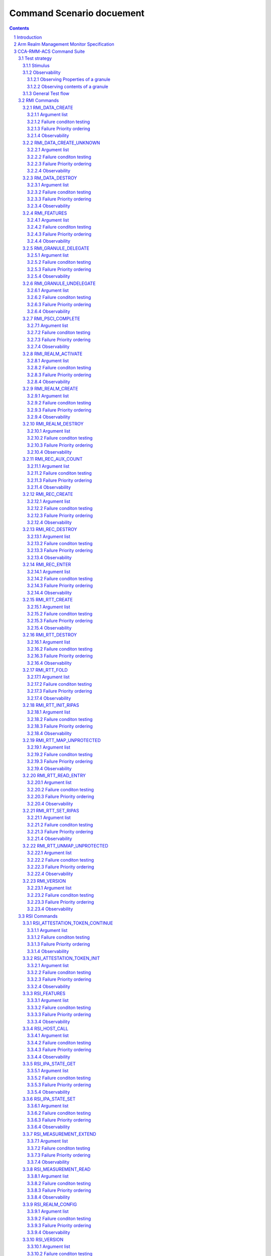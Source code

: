 .. Copyright [C] 2023, Arm Limited or its affiliates. All rights reserved.
      SPDX-License-Identifier: BSD-3-Clause

**************************
Command Scenario docuement
**************************
.. raw:: pdf

   PageBreak

.. section-numbering::

.. contents::
      :depth: 4

Introduction
============

In this document the test scenarios for all RMM ABI commands are detailed.
First, an overview of the general test strategy is provided, which forms the
basis of the overall flow and rationale of the various scenarios. Unless otherwise specified,
this scenario doc is compliant to eac5 of `Realm Management Monitor (RMM) Specification`_ v1.0.

Arm Realm Management Monitor Specification
==========================================
The Realm Management Monitor (RMM) is a software component which forms part of a system which
implements the Arm Confidential Compute Architecture (Arm CCA). `Arm CCA`_ is an architecture which
provides protected execution environments called Realms.

CCA-RMM-ACS Command Suite
=========================

The Command Suite in the CCA-RMM ACS tests the Interface section of
`Realm Management Monitor (RMM) Specification`_. The RMM exposes three interfaces of which one is
facing the Host (RMI), and two are facing the Realm (RSI and PSCI). For each of the commands a set
of input stimuli with which all the failure conditions can be verified, and instructions to observe
the command footprint are provided.
The tests are classified as.

* RMI - Realm Management Interface
* RSI - Realm Services Interface
* PSCI - Power State Coordination Interface

Test strategy
-------------

ABI command testing can be regarded as the 'unit-level like' testing of each ABI command. The goal
here is to verify whether execution of the command produces the expected outcome. For RMM ABI
command testing there are three aspects that require elaboration:

1.      The scope and generation of input stimuli
2.      The observability of the command footprints
3.      The general test flow

Each of the aforementioned aspects will be discussed in a dedicated sections below.

Stimulus
^^^^^^^^

In order to properly exercise the commands, sets of input arguments must be selected such that all
corner cases are covered.
Each command will be tested on failure conditions, failure priority ordering, and finally,
successful execution.

.. list-table::

   * - Failure conditon testing
   * - Typically, each ABI command has a set of failure conditions that can arise from invalid
       input argument values. Such conditions have an associated error code, and the same error
       can often be triggered by multiple values of that input argument. In this part of the test,
       we will explore all the input values with which the failure condition can be triggered. For
       example, we might test whether an address is out of bounds by testing boundary conditions,
       but not all possible regions that would meet the criteria. In each case we then provide a set
       of input arguments that should trigger only a single failure condition at a time:

       Exceptions :

       Although the strategy is to cover all corner cases in failure condition testing, there are
       exceptions:

         * Circular Dependencies: Here we would require ABI commands that are yet to be verified to
           generate the stimulus (note that these are sometimes unavoidable)
         * Multicausal Stimuli: This is unavoidable in certain cases. For example, an out-of-bound
           rd in RMI_DATA_CREATE ABI would also result in Granule(rd).state error. However, we will
           exclude stimuli that trigger multiple failure conditions which have both: I) different
           error codes, and II) no architected priority ordering relative to each other.

.. raw:: pdf

   PageBreak

.. list-table::

   * - Failure priority ordering
   * - It is also important to test that the correct order is maintained between these failure
       conditions. To test this, we trigger multiple failure conditions on one or multiple input
       arguments, and verify that the error code of the higher priority condition is observed.
       In contrast to failure condition testing, each condition will only be triggered in a single
       way to limit the problem size. This methodology of triggering multiple faults at a time will
       be referred to as Pairwise Failure Ordering Testing (PFOT).

       A failure condition ordering A < B can be grouped into two categories:

         * Well-formedness (Not Tested)

           These orderings exist because failure condition B can only be evaluated if failure
           condition A is false. In the figure below [rd_state, rd_bound] < [rtte_state, rtt_walk]
           are well-formedness orderings as we cannot define an RTT walk if the RD granule is not
           an actual Realm Descriptor granule. As the name suggests, these orderings exist to
           ensure the mathematical "well-formedness" of the RMM specification and we will not
           verify these.

            |Priority orderings|

         * Behavioural (Tested)

           These orderings exist to prevent security leaks and to ensure that the returned error
           code is deterministic across RMM implementations and will be verified, An example in the
           figure above is level_bound < rtt_walk, which implies that an out-of-bounds level
           parameter should be reported ahead of an RTT walk failure. Furthermore, while it is
           mathematically acceptable to derive the order between failure conditions based on
           hierarchy (i.e. if A < B and B < C, then A < C), we will also verify these transitive
           priority relationships (i.e. A < C) as these orderings must be honoured by the
           implementer, but are not explicitly mentioned in the specification

.. list-table::

   * - Success conditon testing
   * - At the end of each ABI command test we will execute the command with valid input parameters
       to check that the command executed successfully.

Observability
^^^^^^^^^^^^^

At the end of each ABI command test we will execute the command with valid input parameters to check
that the command executed successfully.

.. table::

  +---------------+------------------------+---------------------------------+
  |Footprint      |Category                |Can it be queried by the host    |
  +===============+========================+=================================+
  |Properties of  | state                  |No                               |
  |a granule      |                        |                                 |
  |               | (UNDELEGATE, DELEGATED,|                                 |
  |               | RD, REC, REC_AUX, DATA,|                                 |
  |               | RTT)                   |                                 |
  |               +------------------------+---------------------------------+
  |               | substate               |In general not, except           |
  |               |                        |RTTE.state/ripas through         |
  |               | (RD - New/Active/ NULL,|RMI_RTT_READ_ENTRY               |
  |               | REC - Ready/Running,   |                                 |
  |               | RTTE.state/ripas)      |                                 |
  |               +------------------------+---------------------------------+
  |               | ownership              |No                               |
  |               |                        |                                 |
  |               | (RD)                   |                                 |
  |               +------------------------+---------------------------------+
  |               | GPT entry              |No                               |
  |               |                        |                                 |
  |               | (GPT_NS, GPT_ROOT,     |                                 |
  |               | GPT_REALM, GPT_SECURE) |                                 |
  +---------------+------------------------+---------------------------------+
  |Contents of    | (RD / REC / DATA / RTT |No these are provisioned by the  |
  |a granule      | / NS)                  |host but outside of Realm's TCB  |
  |               |                        |(except for NS granules)         |
  +---------------+------------------------+---------------------------------+

As many of these properties and contents of Granules cannot directly by queried by the Host, we
need to detect these indirectly. For example, we can determine the Granule states and substates by
ascertaining which state transitions are possible, or not possible. Since each state transition is
associated with a successful ABI call, some of which would still be subject to verification, this
gives rise to so called circular dependencies. The general strategy here is to prevent circular
dependencies as much as possible and defer the residual observation of command footprints to other
ACS test scenarios. Hence, we will employ the following strategies where the properties and contents
of Granules cannot be queried by the Host.

Observing Properties of a granule
~~~~~~~~~~~~~~~~~~~~~~~~~~~~~~~~~

.. table::

  +-------------------+----------------------------------------------------------------+
  |Scenario           |Strategy                                                        |
  +===================+================================================================+
  |When the command   |In general, we will not check for changes in properties of      |
  |fails              |a Granule. We will only check the error code in command         |
  |                   |ACS. The expectation that a failing command must not cause      |
  |                   |footprint changes is validated indirectly, to a large           |
  |                   |extent, as part of testing the command for success criteria.    |
  |                   |This is because of the valid arguments being same across        |
  |                   |failure testing (other than the argument that causes a          |
  |                   |particular failure condition) and successful execution of       |
  |                   |the command. Consider also checking rtte_state & rtte_addr      |
  |                   |for applicable commands.                                        |
  |                   +----------------------------------------------------------------+
  |                   |state                                                           |
  |                   |                                                                |
  |                   |We will not test this in CCA-RMM-ACS as the logic to ascertain  |
  |                   |that the state is unchanged (due to command failure) is not     |
  |                   |trivial and typically falls in DV space. Also see above comment |
  |                   +----------------------------------------------------------------+
  |                   |substate                                                        |
  |                   |                                                                |
  |                   |Where they can be queried, we will execute the query ABI (i.e.  |
  |                   |RTT_READ_ENTRY). Where it cannot be queried, we will follow the |
  |                   |same strategy for granule states listed above.                  |
  |                   +----------------------------------------------------------------+
  |                   |ownership                                                       |
  |                   |                                                                |
  |                   |We will follow the same strategy as for granule state.          |
  |                   +----------------------------------------------------------------+
  |                   |GPT entry                                                       |
  |                   |                                                                |
  |                   |For GPT entry checks we will do testing in memory management ACS|
  |                   |scenarios to ensure that the GPI encodings in the GPT has not   |
  |                   |changed.                                                        |
  +-------------------+----------------------------------------------------------------+
  |Summmary           |When command fails, ACS will check for return error code, and   |
  |                   |RTTE for some of the failure conditions.                        |
  +-------------------+----------------------------------------------------------------+
  |When the command   |In general, we will check that the returned error code is equal |
  |succeeds           |to zero.                                                        |
  |                   +----------------------------------------------------------------+
  |                   |state                                                           |
  |                   |                                                                |
  |                   |We will not test this in command ACS as it doesn't fit into a   |
  |                   |typical command ACS test flow. This is covered outside of the   |
  |                   |command ACS, for example, as part of typical realm creation     |
  |                   |flow or winding the state of RMM/Realm as part of rollback logic|
  |                   |by VAL that's needed to run ACS as a single ELF.                |
  |                   +----------------------------------------------------------------+
  |                   |substate                                                        |
  |                   |                                                                |
  |                   |Where they can be queried, we will execute the query ABI. Where |
  |                   |it cannot be queried, we will follow the strategy for observing |
  |                   |granule states listed above.                                    |
  |                   +----------------------------------------------------------------+
  |                   |ownership                                                       |
  |                   |                                                                |
  |                   |Unless otherwise specified we will follow the same strategy as  |
  |                   |specified for granule state.                                    |
  |                   +----------------------------------------------------------------+
  |                   |GPT entry                                                       |
  |                   |                                                                |
  |                   |There will be testing in memory management ACS scenarios to     |
  |                   |probe the GPI encodings in the GPT.                             |
  +-------------------+----------------------------------------------------------------+
  |Summary            |When command succeeds, ACS will check for return status, and    |
  |                   |RTTE wherever applicable                                        |
  +-------------------+----------------------------------------------------------------+

Observing contents of a granule
~~~~~~~~~~~~~~~~~~~~~~~~~~~~~~~
.. list-table::
  :widths: 25 75

  * - Scenario
    - Strategy
  * - When the command fails
    - We will, in general, not check for forbidden changes in contents of a Granule. There is an
      exception for NS Granules. For example, while testing REC_ENTER, we can check whether the
      exit_ptr remains unchanged and does not contain the fields populated in entry_ptr through
      testing outside of the ACS command scenarios.
  * - When the command succeeds
    - * Host Provisioned

        For contents that are provisioned by the Host through parameters we do know the expected
        value, but still need to verify whether the RMM correctly handled the parameters. These will
        be verified through testing outside of the command ACS.
      * Non-Host Provisioned

        For contents that are not provisioned by the Host, if the expected values are architected,
        we will verify this through testing outside of the ACS command scenarios.

General Test flow
^^^^^^^^^^^^^^^^^
Having defined the overall test strategy and scoping, the general flow of ABI command tests is as
follows:

1.      Enter the test from NS-EL2 or R-EL1
2.      Initialize the input structure (as depicted in the figure below)
3.      Iteratively load the intent labels from the input structure and perform the corresponding
        parameter preparation sequence
4.      Execute the ABI command with the prepared set of parameters and check for the expected
        error code
5.      If all reported error codes are as expected, check the command footprint
6.      Undo any footprint changes caused by the successful ABI execution and observability tests
7.      Return to the test dispatcher

|Intent to sequence structure|

Disclaimer: Only invalid values that cause a failure condition are specified. All other attributes
of an input argument must be set to valid values, if applicable, as defined in argument list table
above.

RMI Commands
------------

RMI_DATA_CREATE
^^^^^^^^^^^^^^^

Argument list
~~~~~~~~~~~~~

.. list-table::
  :widths: 25 75

  * - Input parameters
    - Valid Values
  * - rd
    - | granule(rd).state = RD
      | Realm(rd).state = New
  * - data
    - | granule(data) = 4K_ALIGNED
      | granule(data).state = DELEGATED
  * - ipa
    - | ipa = 4K_ALIGNED
      | ipa = Protected
      | walk(ipa).level = LEAF_LEVEL
      | RTTE(ipa).state = UNASSIGNED
      | RTTE(ipa).ripas = RAM
  * - src
    - | granule(src) = 4K_ALIGNED
      | granule(src).gpt = GPT_NS
  * - flags
    - | flags = RMI_MEASURE_CONTENT


Failure conditon testing
~~~~~~~~~~~~~~~~~~~~~~~~

.. list-table::
  :widths: 20 40 40

  * - Input parameters
    - Input Values
    - Remarks
  * - rd
    - granule(rd) = unaligned_addr, mmio_region [A], outside_of_permitted_pa [B],
      not_backed_by_encryption, raz or wi [C]

      granule(rd).state = UNDELEGATED, DELEGATED, REC, RTT, DATA

      Realm(rd).state = Active, Null, System_Off
    - [A] Memory that behaves like mmio (i.e. read or write-sensitive region)

      [B] Pick an address that is outside the permitted PA range (lowest of RmiFeatureRegister0.S2SZ
      and ID_AA64MMFR0_EL1.PARange)

      [C] Memory address that reads as zero and ignores writes
  * - data
    - granule(data) = unaligned_addr, mmio_region [A], outside_of_permitted_pa [B],
      not_backed_by_encryption, raz or wi [C]

      granule(data).state = UNDELEGATED, REC, RD, RTT, DATA

      granule(data).gpt = GPT_SECURE
    -
  * - ipa
    - ipa = unaligned_addr, unprotected_ipa, outside_of_permitted_ipa (info)

      walk(ipa).level != LEAF_LEVEL

      RTTE[ipa].state = ASSIGNED (circular)

    - unprotected_ipa := ipa >= 2**(IPA_WIDTH - 1)

      IPA_WIDTH = RmiFeatureRegister0.S2SZ

      (info) Must cover statement - IFBZPQ The input address to an RTT walk is always less than
      2^w, where w is the IPA width of the target Realm.

      No way to prevent circular dependencies here
  * - src
    - granule(src) = unaligned_addr, mmio_region [A], outside_of_permitted_pa [B],
      not_backed_by_encryption, raz or wi [C]

      granule(src).gpt == GPT_SECURE, GPT_REALM
    -

Failure Priority ordering
~~~~~~~~~~~~~~~~~~~~~~~~~

.. list-table::
  :widths: 20 40 40

  * - Input parameters
    - Input Values
    - Remarks
  * - ipa
    - | unprotected_ipa && walk(ipa).level != LEAF_LEVEL
      | unprotected_ipa && RTTE[ipa].state = ASSIGNED_NS
    -

Observability
~~~~~~~~~~~~~
.. list-table::
  :widths: 25 75

  * - Footprint
    - Verification
  * - Command Failure
    -
  * - | RTTE.state,
      | RTTE.addr
    - Refer Observing Properties of a Granule and Observing Contents of a Granule for details
  * - rim
    - This is outside the scope of CCA-RMM-ACS.
  * - | granule(data).state
      | granule(data).content
    - This is outside the scope of CCA-RMM-ACS. Refer Observing Properties of a Granule and
      Observing Contents of a Granule for details
  * - Command Success
    -
  * - | RTTE.state,
      | RTTE.addr
      | RTTE.ripas
    - Execute RTT_READ_ENTRY and compare the outcome with expected value (as defined by the
      architecture)

  * - | granule(data).state
      | granule(data).content
    - This is already tested outside of ACS command scenarios, as part of Realm creation
      with payload.
  * - rim
    - This is already tested outside of ACS command scenarios (Attestation and Measurement
      scenarios)

RMI_DATA_CREATE_UNKNOWN
^^^^^^^^^^^^^^^^^^^^^^^

Argument list
~~~~~~~~~~~~~

.. list-table::
  :widths: 25 75

  * - Input parameters
    - Valid Values
  * - rd
    - | granule(rd).state = RD
      | Realm(rd).state = New, Active
  * - data
    - | granule(data) = 4K_ALIGNED
      | granule(data).state = DELEGATED
  * - ipa
    - | ipa = 4K_ALIGNED
      | ipa = Protected
      | walk(ipa).level = LEAF_LEVEL
      | RTTE(ipa).state = UNASSIGNED
      | RTTE(ipa).ripas = EMPTY, RAM, DESTROYED


Failure conditon testing
~~~~~~~~~~~~~~~~~~~~~~~~

.. list-table::
  :widths: 20 40 40

  * - Input parameters
    - Input Values
    - Remarks
  * - rd
    - granule(rd) = unaligned_addr, mmio_region [A], outside_of_permitted_pa [B],
      not_backed_by_encryption, raz or wi [C]

      granule(rd).state = UNDELEGATED, DELEGATED, REC, RTT, DATA
    -
  * - data
    - granule(data) = unaligned_addr, mmio_region [A], outside_of_permitted_pa [B],
      not_backed_by_encryption, raz or wi [C]

      granule(data).state = UNDELEGATED, REC, RD, RTT, DATA
    - See RMI_DATA_CREATE for specifics behind these stimuli
  * - ipa
    - ipa = unaligned_addr, unprotected_ipa, outside_of_permitted_ipa (info)

      walk(ipa).level != LEAF_LEVEL

      RTTE[ipa].state = ASSIGNED (circular)

    - unprotected_ipa := ipa >= 2**(IPA_WIDTH - 1)

      IPA_WIDTH = RmiFeatureRegister0.S2SZ

      (info) Must cover statement - IFBZPQ The input address to an RTT walk is always less than
      2^w, where w is the IPA width of the target Realm.

      No way to prevent circular dependencies here

Failure Priority ordering
~~~~~~~~~~~~~~~~~~~~~~~~~

.. list-table::
  :widths: 20 40 40

  * - Input parameters
    - Input Values
    - Remarks
  * - ipa
    - | unprotected_ipa && walk(ipa).level != LEAF_LEVEL
      | unprotected_ipa && RTTE[ipa].state = ASSIGNED_NS
    -

Observability
~~~~~~~~~~~~~
.. list-table::
  :widths: 25 75

  * - Footprint
    - Verification
  * - Command Failure
    -
  * - | RTTE.state,
      | RTTE.addr
    - Refer Observing Properties of a Granule and Observing Contents of a Granule for details
  * - | granule(data).state
      | granule(data).content
    - This is outside the scope of CCA-RMM-ACS. Refer Observing Properties of a Granule and
      Observing Contents of a Granule for details
  * - Command Success
    -
  * - | RTTE.state,
      | RTTE.addr
    - Execute RTT_READ_ENTRY and compare the outcome with expected value (as defined by the
      architecture)

      Do this for Realm(rd).state = {NEW, ACTIVE} and RTTE[ipa].ripas = {EMPTY, RAM, DESTROYED}
  * - | granule(data).state
      | granule(data).content
    - For granule(data).content, it needs to be tested outside of ACS command scennarios as part
      of verifying "granule wiping" security
      property for granule(data).state, it already tested outside of ACS command scenarios, as part
      of RMM/Realm state rollback at the end
      of each test.


RM_DATA_DESTROY
^^^^^^^^^^^^^^^

Argument list
~~~~~~~~~~~~~

.. list-table::
  :widths: 25 75

  * - Input parameters
    - Valid Values
  * - rd
    - | granule(rd).state = RD
      | Realm(rd).state = New, Active
  * - ipa
    - | ipa = 4K_ALIGNED
      | ipa = Protected
      | walk(ipa).level = LEAF_LEVEL
      | RTTE(ipa).state = ASSIGNED
      | RTTE(ipa).ripas = EMPTY, RAM, DESTROYED


Failure conditon testing
~~~~~~~~~~~~~~~~~~~~~~~~

.. list-table::
  :widths: 20 40 40

  * - Input parameters
    - Input Values
    - Remarks
  * - rd
    - granule(rd) = unaligned_addr, mmio_region [A], outside_of_permitted_pa [B],
      not_backed_by_encryption, raz or wi [C]

      granule(rd).state = UNDELEGATED, DELEGATED, REC, RTT, DATA
    -
  * - data
    - granule(data) = unaligned_addr, mmio_region [A], outside_of_permitted_pa [B],
      not_backed_by_encryption, raz or wi [C]

      granule(data).state = UNDELEGATED, REC, RD, RTT, DATA
    - See RMI_DATA_CREATE for specifics behind these stimuli
  * - ipa
    - ipa = unaligned_addr, unprotected_ipa, outside_of_permitted_ipa (info)

      walk(ipa).level != LEAF_LEVEL

      RTTE[ipa].state = UNASSIGNED

    - unprotected_ipa := ipa >= 2**(IPA_WIDTH - 1)

      IPA_WIDTH = RmiFeatureRegister0.S2SZ

      (info) Must cover statement - IFBZPQ The input address to an RTT walk is always less than
      2^w, where w is the IPA width of the target Realm.

Failure Priority ordering
~~~~~~~~~~~~~~~~~~~~~~~~~

.. list-table::
  :widths: 20 40 40

  * - Input parameters
    - Input Values
    - Remarks
  * - ipa
    - | unprotected_ipa && walk(ipa).level != LEAF_LEVEL
      | unprotected_ipa && RTTE[ipa].state = UNASSIGNED_NS
    -

Observability
~~~~~~~~~~~~~
.. list-table::
  :widths: 25 75

  * - Footprint
    - Verification
  * - Command Failure
    -
  * - | RTTE.state,
      | RTTE.addr
    - Refer Observing Properties of a Granule and Observing Contents of a Granule for details
  * - | granule(data).state
      | granule(data).content
    - This is outside the scope of CCA-RMM-ACS. Refer Observing Properties of a Granule and
      Observing Contents of a Granule for details
  * - Command Success
    -
  * - | RTTE.state,
      | RTTE.addr
    - Execute RTT_READ_ENTRY and compare the outcome with expected value (as defined by the
      architecture)

      Do this for Realm(rd).state = {NEW, ACTIVE} and RTTE[ipa].ripas = {EMPTY, RAM, DESTROYED}
  * - | granule(data).state
      | granule(data).content
    - For granule(data).content, it needs to be tested outside of ACS command scennarios (as part
      of security scenarios).

RMI_FEATURES
^^^^^^^^^^^^

Argument list
~~~~~~~~~~~~~

.. list-table::
  :widths: 25 75

  * - Input parameters
    - Valid Values
  * - index
    - index = Any integer (64b)


Failure conditon testing
~~~~~~~~~~~~~~~~~~~~~~~~

This command has no failure conditions.

Failure Priority ordering
~~~~~~~~~~~~~~~~~~~~~~~~~

This command has no failure priority values.

Observability
~~~~~~~~~~~~~
.. list-table::
  :widths: 25 75

  * - Footprint
    - Verification
  * - Command Success
    -
  * - X1 (Command return Value)
    - | when index = 0, Check X1[30:63] MBZ field is zero
      | when index != 0, Check X1 == 0

RMI_GRANULE_DELEGATE
^^^^^^^^^^^^^^^^^^^^

Argument list
~~~~~~~~~~~~~

.. list-table::
  :widths: 25 75

  * - Input parameters
    - Valid Values
  * - addr
    - | granule(addr) = 4K_ALIGNED
      | granule(addr).state = Undelegated
      | granule(addr).gpt = GPT_NS.


Failure conditon testing
~~~~~~~~~~~~~~~~~~~~~~~~

.. list-table::
  :widths: 20 40 40

  * - Input parameters
    - Input Values
    - Remarks
  * - addr
    - granule(addr) = unaligned_addr, mmio_region [A], outside_of_permitted_pa [B],
      not_backed_by_encryption, raz or wi [C]

      granule(adr).state = DELEGATED,RD, REC, RTT, DATA

      granule(addr).gpt = GPT_SECURE, GPT_REALM
    - See RMI_DATA_CREATE for the specifics behind these stimuli.

      granule(addr).gpt = GPT_ROOT is outside the scope of ACS.

Failure Priority ordering
~~~~~~~~~~~~~~~~~~~~~~~~~

This command has no failure priority orderings.

Observability
~~~~~~~~~~~~~
.. list-table::
  :widths: 25 75

  * - Footprint
    - Verification
  * - Command Failure
    -
  * - granule(addr).gpt
    - | For granule(addr).gpt = GPT_NS, an access to addr from the NS world should be successful
        and should be tested in command ACS.
      | For granule(addr).gpt = GPT_SECURE and GPT_REALM (granule(addr).state = DATA), this needs
        to be tested outside of ACS command scenarios
  * - granule(addr).state
    - This is outside the scope of CCA-RMM-ACS. Refer Observing Properties of a Granule and
      Observing Contents of a Granule for details
  * - Command Success
    -
  * - granule(addr).gpt
    - This is tested outside of ACS command scenarios - As part of mm_gpf_exception test:

      Note:

      [1] A NS-world access to addr in this case would result in GPF. The target EL for this GPF
      depends on SCR_EL3.GPF (which is the DUT) If SCR_EL3.GPF =1, the  fault is reported as GPC
      exception and is taken to EL3. EL3 may choose to delegate this exception to NS-EL2. If this
      delegation scheme is supported by the implementation, we can validate changes in PAS in ACS.
      If not, the test needs to be able to exit gracefully, for example, using watchdog interrupt.
      If this is not possible, we won't be able to verify changes in PAS in ACS. If SCR_EL3.GPF=0,
      the GPF is reported as instruction or data abort at EL2 itself, and this can be validated in
      ACS. Need to be wary of the above while writing ACS.

      [2] Using realm creation flow that's already tested outside of ACS command scenarios
      Post RMI_GRANULE_DELEGATE, such a flow would create realm/rec/rtt/data and be able to execute
      from realm successfully. Point 2 proves that the granule can be accessed from the target
      granule(addr).PAS and Point 1 proves that the granule access is forbidden from the current
      state. Conclusion - do option1 outside of command ACS and keep such testing to a limited
      set of tests

  * - granule(addr).state
    - This is already teseted outside of ACS command scenarios (Realm creation with payload).

RMI_GRANULE_UNDELEGATE
^^^^^^^^^^^^^^^^^^^^^^
Argument list
~~~~~~~~~~~~~

.. list-table::
  :widths: 25 75

  * - Input parameters
    - Valid Values
  * - addr
    - | granule(addr) = 4K_ALIGNED
      | granule(addr).state = Delegated
      | granule(addr).gpt = GPT_REALM.


Failure conditon testing
~~~~~~~~~~~~~~~~~~~~~~~~

.. list-table::
  :widths: 20 40 40

  * - Input parameters
    - Input Values
    - Remarks
  * - addr
    - granule(addr) = unaligned_addr, mmio_region [A], outside_of_permitted_pa [B],
      not_backed_by_encryption, raz or wi [C]

      granule(adr).state = UNDELEGATED, RD, REC, RTT, DATA
    - See RMI_DATA_CREATE for the specifics behind these stimuli.

      granule(addr).gpt = GPT_ROOT is outside the scope of ACS.

Failure Priority ordering
~~~~~~~~~~~~~~~~~~~~~~~~~

This command has no failure priority orderings.

Observability
~~~~~~~~~~~~~
.. list-table::
  :widths: 25 75

  * - Footprint
    - Verification
  * - Command Failure
    -
  * - | granule(addr).gpt
      | grnaule(addr).state
    - For granule(addr).gpt = GPT_RELAM && granule(addr).state = REC/DATA/RD/RTT execute the
      respective destroy command and verify that it is successful
  * - granule(addr).content
    - This is outside the scope of CCA-RMM-ACS. Refer Observing Properties of a Granule and
      Observing Contents of a Granule for details
  * - Command Success
    -
  * - | granule(addr).gpt
      | granule(addr).content
    - Can be tested through accesses from the NS world (should succeed and content be wiped)

      Sequence:
      RMI_DATA_CREATE(ipa, src, data) --> RMI_DATA_DESTROY(rd, ipa) -->
      RMI_GRANULE_UNDELEGATE(addr=data)

      Verify:
      src != data
      This will be covered within the command ACS.
  * - granule(addr).state
    - This is already teseted outside of ACS command scenarios (Realm teardown sequence).


RMI_PSCI_COMPLETE
^^^^^^^^^^^^^^^^^
To test this command, unless otherwise specified below, the pre-requsite is that the realm needs to
initiate corresponding PSCI request (PSCI_AFFINITY_INFO or PSCI_CPU_ON) through RSI.

Argument list
~~~~~~~~~~~~~

.. list-table::
  :widths: 25 75

  * - Input parameters
    - Valid Values
  * - calling_rec
    - | granule(calling_rec) = 4K_ALIGNED
      | granule(calling_rec).state = REC
      | Rec(calling_rec).psci_pending = PSCI_REQUEST_PENDING
      | calling rec != target rec
  * - target_rec
    - | granule(target_rec) = 4K_ALIGNED
      | granule(target_rec).state = REC
      | Rec(target_rec).owner = Rec(calling_rec).owner
      | Rec(target_rec).owner = Rec(calling_rec).gprs[1]
  * - status
    - Valid PSCI status code which is permitted.

Failure conditon testing
~~~~~~~~~~~~~~~~~~~~~~~~

.. list-table::
  :widths: 20 40 40

  * - Input parameters
    - Input Values
    - Remarks
  * - calling_rec
    - granule(calling_rec) = granule(target_rec), unaligned_addr, mmio_region [A],
      outside_of_permitted_pa [B], not_backed_by_encryption, raz or wi [C].

      granule(calling_rec).state = Undelegated, Delegated, RD, RTT

      Rec(calling_rec).psci_pending != PSCI_REQUEST_PENDING [E]
    - [E] - This can be achieved in two ways.

      [1] Execute RMI_PSCI_COMPLETE without a request from realm

      [2] provide incorrect calling_rec arg value (same realm but didn't initiate RSI request,
      REC belonging to different realm) in RMI_PSCI_COMPLETE
  * - target_rec
    - granule(target_rec) = unaligned_addr, mmio_region, outside of permitted pa, not backed by
      encryption, raz or wi, other_realm_owned rec, wrong_target [D]

      granule(target_rec).state = Undelegated, Delegated, RD, RTT
    - [D] wrong_target implies that calling_rec has a different mpidr value stored in gprs[1] than
      target_rec.mpidr
  * - status
    - Return a PSCI status code which is not permitted to return.
    -


Failure Priority ordering
~~~~~~~~~~~~~~~~~~~~~~~~~
This command has no failure priority ordering.

Observability
~~~~~~~~~~~~~

.. list-table::
  :widths: 25 75

  * - Footprint
    - Verification
  * - Command Failure
    -
  * - | target_rec.content,
      | calling_rec.content
    - Refer Observing Properties of a Granule and Observing Contents of a Granule for details
  * - Command Success
    -
  * - | target_rec.content,
      | calling_rec.content
    - Tested outside of ACS command scenarios.

      Overlap with a scenario in Exception Model module - exception_rec_exit_due_to_psci

RMI_REALM_ACTIVATE
^^^^^^^^^^^^^^^^^^

Argument list
~~~~~~~~~~~~~

.. list-table::
  :widths: 25 75

  * - Input parameters
    - Valid Values
  * - rd
    - | granule(rd) = 4K_ALIGNED
      | granule(rd).state = RD
      | Realm(rd).state = New


Failure conditon testing
~~~~~~~~~~~~~~~~~~~~~~~~

.. list-table::
  :widths: 20 40 40

  * - Input parameters
    - Input Values
    - Remarks
  * - rd
    - granule(rd) = unaligned_addr, mmio_region [A], outside_of_permitted_pa [B],
      not_backed_by_encryption, raz or wi [C]

      granule(rd).state = UNDELEGATED, DELEGATED, REC, RTT, DATA

      Realm(rd).state = Active[D], NULL, System off[D]
    - (A - C) See RMI_DATA_CREATE for the specifics behind these stimuli

      [D] Active requires a valid REALM_ACTIVATE call (circular dependency) -> Do this as part of
      the positive observability check

Failure Priority ordering
~~~~~~~~~~~~~~~~~~~~~~~~~

.. list-table::
  :widths: 20 40 40

  * - Input parameters
    - Input Values
    - Remarks
  * - rd
    - granule(rd).state DELEGATED & Realm(rd).state = NULL
    - This is already coverd with Realm(rd).state = NULL in the failure condition stimulus above

Observability
~~~~~~~~~~~~~
.. list-table::
  :widths: 25 75

  * - Footprint
    - Verification
  * - Command Failure
    -
  * - Realm(rd).state
    - This is outside the scope of CCA-RMM-ACS. Refer Observing Properties of a Granule and
      Observing Contents of a Granule for details
  * - Command Success
    -
  * - Realm(rd).state
    - This is already tested outside of ACS command scenarios(as part of Realm entry test flows)

RMI_REALM_CREATE
^^^^^^^^^^^^^^^^

Argument list
~~~~~~~~~~~~~

.. list-table::
  :widths: 25 75

  * - Input parameters
    - Valid Values
  * - rd
    - | granule(rd) = 4K_ALIGNED
      | granule(rd).state = Delegated
  * - params_ptr
    - | granule(params_ptr) = 4K_ALIGNED
      | granule(params_ptr).gpt = GPT_NS
      | granule(params_ptr).content(rtt_base) = 4K_ALIGNED
      | granule(params_ptr).content(rtt_base).state = Delegated
      | granule(params_ptr).content(flags, s2sz, sve_vl, num_bps, num_wps, pmu_num_ctrs) = supported
      | granule(params_ptr).content(vmid) = valid, not_in_use
      | granule(params_ptr).content(hash_algo) = valid, supported
      | granule(params_ptr).content(rtt_level_start, rtt_num_start) = consistent with features0.S2SZ
      | !(granule(rd) >= granule(params_ptr).content(rtt_base) && granule(rd) <=
        granule(params_ptr).content(rtt_base+rtt size))

Failure conditon testing
~~~~~~~~~~~~~~~~~~~~~~~~

.. list-table::
  :widths: 20 40 40

  * - Input parameters
    - Input Values
    - Remarks
  * - rd
    - granule(rd) = unaligned_addr, mmio_region [A], outside_of_permitted_pa [B],
      not_backed_by_encryption, raz or wi [C],

      params_ptr.content(rtt_base)

      granule(rd).state = Undelegated, RD, RTT, DATA, REC
    -
  * - params_ptr
    - granule(params_ptr) = unaligned_addr, mmio_region[A], outside_of_permitted_pa [B],
      not_backed_by_encryption, raz or wi [C]

      granule(params_ptr).content(hash_algo) = encoding_reserved [D], not_supported [E]

      granule(params_ptr).content(rtt_base) = unaligned_addr,

      granule(params_ptr).content(rtt_num_start, rtt_level_start) = incompatible [F],

      granule(params_ptr).content(rtt_base, rttsize*).state = Undelegated,

      granule(params_ptr).content(vmid) = invalid, in_use

      granule(params_ptr).gpt = GPT_REALM, GPT_SECURE, GPT_ROOT (may be outside the scope of ACS
      as we may not get to know Root memory from platform memory map)

      ***rtt size = rtt base<addr<rtt_num_start*RMM granule size so, cover
      RMIRealmparams.rtt_num_start =1 and >1.

      For the latter, for example, if read of RMIFeatureregister0.S2SZ=16 (that is implementation
      supports 48-bit PA/IPA), program RMIRealmparams.features0.S2SZ= 24 (that is 40- bit IPA),
      RMIRealmparams.rtt_num_start ~2, RMIRealmparams.rtt_level_start ~1, choose rtt_base ~ 8K
      aligned address with first 4KB in delegate state and the next 4KB in undelegate state
    -
      [D] encoding_reserved refers to values thatare reserved for future implementations (i.e.,
      not in the table in spec)

      [E] not_supported refers to a valid encoding that is not supported by current implementation
      - To achieve this error, perform following sequence read RMI Featureregister0.HASH_SHA_256
      and HASH_SHA_512 and figure out which one of these is supported by the underlying platform
      Provide the unsupported value from previous step in granule(params_ptr).hash_algo

      [F] params_ptr.content(rtt_num_start, rtt_level_start) = incompatible with
      RMIFeatureregister0.S2SZ

      Scenario: Host to choose rtt_level_start and ipa_width such that number of starting
      level RTTs is greater than one. Host to populate correct rtt_num_start value in realmParam,
      expect SUCCESS.

      Host to choose rtt_level_start and ipa_width such that number of starting level RTTs is
      greater than one. Host to populate incorrect rtt_num_start value in realmParam and expect ERROR

      Perform following steps in argument preparation phase (intent to sequence block) to achieve
      above conditions (for generating ERROR):

      read RMIFeatureregister0.S2SZ

      if S2SZ ~ [12-15], set RMIRealmparams.rtt_level_start ~ 1/2/3 or set
      RMIRealmparams.rtt_num_start ~ >16

      if S2SZ ~ [16-24], set RMIRealmparams.rtt_level_start ~ 2/3 or set
      RMIRealmparams.rtt_num_start ~ >16

      if S2SZ ~ [25-33], set RMIRealmparams.rtt_level_start ~ 3 or set
      RMIRealmparams.rtt_num_start ~ >16

      if S2SZ ~ [34-42], set RMIRealmparams.rtt_num_start ~ >16

      Note that S2SZ format in RMIFeatureregister0 is different from VTCR_EL2.T0SZ in that the
      former expects the actual IPA width to be programmed (or returned during quering) as against
      specifying the equivalent of T0SZ value.

Failure Priority ordering
~~~~~~~~~~~~~~~~~~~~~~~~~
This command has no failure priority orderings.

Observability
~~~~~~~~~~~~~
.. list-table::
  :widths: 25 75

  * - Footprint
    - Verification
  * - Command Failure
    -
  * - | rd.state
      | rd.substate
      | rd.content
    - This is outside the scope of CCA-RMM-ACS. Refer Observing Properties of a Granule and
      Observing Contents of a Granule for details
  * - Command Success
    -
  * - | rd.state
      | rd.substate
      | rd.content
    - This is already tested outside of ACS command scenarios(as part of realm creation flow).

RMI_REALM_DESTROY
^^^^^^^^^^^^^^^^^

Argument list
~~~~~~~~~~~~~

.. list-table::
  :widths: 25 75

  * - Input parameters
    - Valid Values
  * - rd
    - | granule(rd) = 4K_ALIGNED
      | granule(rd).state = RD
      | Realm Liveliness = FALSE


Failure conditon testing
~~~~~~~~~~~~~~~~~~~~~~~~

.. list-table::
  :widths: 20 40 40

  * - Input parameters
    - Input Values
    - Remarks
  * - rd
    - granule(rd) = unaligned_addr, mmio_region [A], outside_of_permitted_pa [B],
      not_backed_by_encryption, raz or wi [C], alive [D]

      granule(rd).state = Delegated*, Undelegated, REC, DATA, RTT

      ***-create a realm, destroy a realm. The state of granule is in delegated state. Use this
      granule to destroy an already destroyed realm. The command should fail due to rd_state error.
    -


Failure Priority ordering
~~~~~~~~~~~~~~~~~~~~~~~~~

.. list-table::
  :widths: 20 40 40

  * - Input parameters
    - Input Values
    - Remarks
  * - rd
    - Orderings between granule(rd) or granule(rd).state & Realm liveliness
    - These are outside the scope of CCA-RMM-ACS as thes fall under well formedness orderings.

Observability
~~~~~~~~~~~~~

.. list-table::
  :widths: 25 75

  * - Footprint
    - Verification
  * - Command Failure
    -
  * - | granule(rd).state
      | granule(rtt).state
    - Refer Observing Properties of a Granule and Observing Contents of a Granule for details.
  * - Command Success
    -
  * - | vmid
      | granule(rd).state
      | Ream(rd).state
    - All of this is already tested outside of ACS command scenarios . For example, VMID being
      freed up is tested as part of running ACS as a single ELF (that is, VAL winds up state of RMM
      test before start of another test).

      For granule(rd).state, Realm(rd).state, verify this is command ACS by performing
      RMI_REALM_CREATE again with identical attributes.


RMI_REC_AUX_COUNT
^^^^^^^^^^^^^^^^^

Argument list
~~~~~~~~~~~~~

.. list-table::
  :widths: 25 75

  * - Input parameters
    - Valid Values
  * - rd
    - | granule(rd) = 4K_ALIGNED
      | granule(rd).state = RD


Failure conditon testing
~~~~~~~~~~~~~~~~~~~~~~~~
.. list-table::
  :widths: 20 40 40

  * - Input parameters
    - Input Values
    - Remarks
  * - rd
    - granule(rd) = unaligned_addr, mmio_region [A], outside_of_permitted_pa [B],
      not_backed_by_encryption, raz or wi [C]

      granule(rd).state = Delegated, Undelegated, DATA, RTT
    - See RMI_DATA_CREATE for the specifics behind these stimuli

Failure Priority ordering
~~~~~~~~~~~~~~~~~~~~~~~~~
This command has no failure priority orderings.

Observability
~~~~~~~~~~~~~
.. list-table::
  :widths: 25 75

  * - Footprint
    - Verification
  * - Command Success
    -
  * - X1 (command return value)
    - This is already tested outside of ACS command scenarios as part of the Realm creation flow.

RMI_REC_CREATE
^^^^^^^^^^^^^^

Argument list
~~~~~~~~~~~~~

.. list-table::
  :widths: 25 75

  * - Input parameters
    - Valid Values
  * - rd
    - | granule(rd) = 4K_ALIGNED
      | granule(rd).state = RD
      | Realm(rd).state = New
  * - rec
    - | granule(rec) = 4K_ALIGNED
      | granule(rec).state = Delegated
  * - params_ptr
    - | granule(params_ptr) = 4K_ALIGNED
      | granule(params_ptr).gpt = GPT_NS
      | granule(params_ptr).content(mpidr) = in_range (where in_range = 0, 1, 2, ...)
      | granule(params_ptr).content(aux) = 4K_ALIGNED
      | granule(params_ptr).content(num_aux) = RMI_REC_AUX_COUNT(rd)
      | granule(params_ptr).content(aux).state = Delegated
      | granule(params_ptr).content/content(name).MBZ/SBZ = 0, where name can be flags. Try with
        flag = runnable and not runnable.


Failure conditon testing
~~~~~~~~~~~~~~~~~~~~~~~~

.. list-table::
  :widths: 20 40 40

  * - Input parameters
    - Input Values
    - Remarks
  * - rd
    - granule(rd) = unaligned_addr, mmio_region [A], outside_of_permitted_pa [B],
      not_backed_by_encryption, raz or wi [C]

      granule(rd).state = Undelegated, Delegated*, REC, RTT, DATA

      ***-create a realm, destroy the realm and use the granule that's in delegated state as an
      input to this ABI to test above failure condition.

      Realm(rd).state = Active, System off
    -  Prepare granule whose granule(rd).state=Delegated and realm(rd).state=Null
       Realm(rd).state = Null will result in more than one failure condition whose error codes are
       different and priority order ing is not defined
  * - rec
    - granule(rec) = unaligned_addr, mmio_region [A], outside_of_permitted_pa [B],
      not_backed_by_encryption, raz or wi [C]

      granule(rec).state = Undelegated, REC, RTT, RD, DATA
    -
  * - params_ptr
    - granule(params_ptr) = unaligned_addr, mmio_region [A], outside_of_permitted_pa [B],
      not_backed_by_encryption, raz or wi [C]

      granule(params_ptr).content(num_aux) != RMI_REC_AUX_COUNT(rd)

      granule(params_ptr).content(aux...num_aux) = unaligned_addr [F]

      granule(params_ptr).content(aux...num_aux) = granule(rec) [G]

      granule(params_ptr).content(aux) = mmio_region [A], outside_of_permitted_pa [B],
      not_backed_by_encryption, raz or wi [C]

      granule(params_ptr).content(aux...num_aux).state = Undelegated, REC, RTT, DATA, RD

      granule(params_ptr).content(mpidr) = provide mpidr value starting from 2

      granule(params_ptr).gpt = GPT_REALM, GPT_SECURE, GPT_ROOT [E]
    - [E] GPT_ROOT (may be outside the scope of ACS as we may not get to know Root memory from
      platform memory map)

      [F] at least one aux_granule must be unaligned

      [G] Provide granule(rec) address to one of aux address


Failure Priority ordering
~~~~~~~~~~~~~~~~~~~~~~~~~

.. list-table::
  :widths: 20 40

  * - Input parameters
    - Remarks
  * - rd
    - The priority ordering as defined in the spec is already covered with granule(rd) = mmio in
      the failure condition stimulus above.

Observability
~~~~~~~~~~~~~
.. list-table::
  :widths: 25 75

  * - Footprint
    - Verification
  * - Command Failure
    -
  * - | Realm(rd).rec_index
      | granule(rec).content
      | granule(rec).attest
      | granule(rec_aux).state
    - Refer Observing Properties of a Granule and Observing Contents of a Granule for details.
  * - | rim
    - This is outside the scope of CCA-RMM-ACS
  * - Command Success
    -
  * - Realm(rd).rec_index
    - This is already tested outside of command ACS (a Realm with multiple RECs)
  * - granule(rec).content
    - This is already tested outside of command ACS (a Realm entry)
  * - | granule(rec).ripas_addr
      | granule(rec).ripas_top
      | granule(rec).host_call
    - This is already tested outside of command ACS in one of the Exception Model scenarios.
  * - rim
    - This is already tested outside of command ACS (Attestation and Measurement Scenarios)
  * - granule(rec).attest
    - This is outside the scope of CCA-RMM-ACS

RMI_REC_DESTROY
^^^^^^^^^^^^^^^

Argument list
~~~~~~~~~~~~~

.. list-table::
  :widths: 25 75

  * - Input parameters
    - Valid Values
  * - rec
    - | granule(rec) = 4K_ALIGNED
      | granule(rec).state = REC
      | Rec(rec).state = READY


Failure conditon testing
~~~~~~~~~~~~~~~~~~~~~~~~

.. list-table::
  :widths: 20 40 40

  * - Input parameters
    - Input Values
    - Remarks
  * - rec
    - granule(rec) = unaligned_addr, mmio_region [A], outside_of_permitted_pa [B],
      not_backed_by_encryption, raz or wi [C]

      granule(rec).state = Undelegated, Delegated, RTT, DATA, RD, REC_AUX

      Rec(rec).state = Running [D]
    - [D] This can be verified only in an MP envrionment and need to be tested outside of
      command ACS.

Failure Priority ordering
~~~~~~~~~~~~~~~~~~~~~~~~~

.. list-table::
  :widths: 20 40

  * - Input parameters
    - Remarks
  * - rec
    - The priority ordering as defined in the spec is already covered with granule(rec) = mmio and
      granule(rec).state  in the failure condition stimulus above

Observability
~~~~~~~~~~~~~
.. list-table::
  :widths: 25 75

  * - Footprint
    - Verification
  * - Command Failure
    -
  * - | granule(rec).state
      | granule(rec_aux).state
    - Refer Observing Properties of a Granule and Observing Contents of a Granule for details.
  * - Command Success
    -
  * - | granule(rec).state
      | granule(rec_aux).state
    - This is already tested outside of ACS command scenarios, as part of RMM/Realm state rollback
      that's needed to run ACS as a single ELF.

RMI_REC_ENTER
^^^^^^^^^^^^

Argument list
~~~~~~~~~~~~~

.. list-table::
  :widths: 25 75

  * - Input parameters
    - Valid Values
  * - rec
    - | granule(rec) = 4K_ALIGNED
      | granule(rec).state = REC
      | Rec(rec).state = READY
      | Rec(rec).content(flags.runnable) = RUNNABLE
      | Rec(rec).content(psci_pending) = NO_PSCI_REQUEST_PENDING
      | Realm(Rec(rec).owner).state = Active
  * - run_ptr
    - | granule(run_ptr) = 4K_ALIGNED
      | granule(run_ptr).gpt = GPT_NS
      | granule(run_ptr).content(entry.flags.emul_mmio) = NOT_RMI_EMULATED_MMIO
      | granule(run_ptr).content(entry.gicv3_hcr) = valid (RES0)
      | granule(run_ptr).content(entry.gicv3_lrs) = valid (HW = 0)

Failure conditon testing
~~~~~~~~~~~~~~~~~~~~~~~~

.. list-table::
  :widths: 20 40 40

  * - Input parameters
    - Input Values
    - Remarks
  * - rec
    - granule(rec) = unaligned_addr, mmio_region , outside_of_permitted_pa [B],
      not_backed_by_encryption, raz or wi [C]

      granule(rec).content(flags.runnable) = NOT_RUNNABLE

      granule(rec).content(psci_pending) = PSCI_REQUEST_PENDING

      granule(rec).state = Undelegated, Delegated, RTT, RD, DATA, REC_AUX

      Rec(rec).state = Running [E]

      Realm(Rec(rec).owner).state = New, System_Off
    - [E] This is an MP scenario as one thread (REC) will be running inside the Realm,
      while another will attempt to enter into realm using the same REC. This needs to be tested
      outside of command ACS.

  * - run_ptr
    - granule(run_ptr) = unaligned_addr, mmio_region [A], outside_of_permitted_pa [B],
      not_backed_by_encryption, raz or wi [C]

      granule(run_ptr).gpt = GPT_REALM, GPT_SECURE, GPT_ROOT [H]

      granule(run_ptr).content(is_emulated_mmio) = RMI_EMULATED_MMIO [F]

      granule(run_ptr).content(gicv3_hcr/gcv3_lrs) = invalid_encoding [G]
    - [F] assumes rec.content(emulatable_abort) = NOT_EMULATABLE_ABORT (this is the case before
      even entering into realm for the first time)

      [G] Exhaustive testing to follow in GIC Scenarios

      [H] GPT_ROOT (may be outside the scope of ACS as we may not get to know Root memory
      from platform memory map)

Failure Priority ordering
~~~~~~~~~~~~~~~~~~~~~~~~~
This is tested as part of single failure condition testing.

Observability
~~~~~~~~~~~~~
.. list-table::
  :widths: 25 75

  * - Footprint
    - Verification
  * - Command Failure
    -
  * - Rec(rec).content
    - Refer Observing Properties of a Granule and Observing Contents of a Granule for details.
  * - Command Success
    -
  * - Rec(rec).content
    - This is already tested outside of ACS command scenarios. (Exception scenarios)

RMI_RTT_CREATE
^^^^^^^^^^^^^^

Argument list
~~~~~~~~~~~~~

.. list-table::
  :widths: 25 75

  * - Input parameters
    - Valid Values
  * - rd
    - | granule(rtt) = 4K_ALIGNED
      | granule(rtt).state = Delegated
  * - rtt
    - | granule(rd) = 4K_ALIGNED
      | granule(rd).state = RD
      | Realm(rd).state = New, Active, System_Off
  * - ipa
    - | ipa = (level-1)_aligned
      | ipa = within_permissible_ipa (< 2^features0.S2SZ)
      | walk(ipa).level = level - 1
      | RTTE[ipa].state = UNASSIGNED
  * - level
    - level = {1, 2, 3} if start level is level 0.


Failure conditon testing
~~~~~~~~~~~~~~~~~~~~~~~~

.. list-table::
  :widths: 20 40 40

  * - Input parameters
    - Input Values
    - Remarks
  * - rd
    - granule(rd) = unaligned_addr, mmio_region [A], outside_of_permitted_pa [B],
      not_backed_by_encryption, raz or wi [C]

      granule(rd).state = Undelegated, Delegated, REC, RTT, DATA
    -
  * - rtt
    - granule(rtt) = unaligned_addr (<4KB aligned), mmio_region [A], outside_of_permitted_pa [B],
      not_backed_by_encryption, raz or wi [C]

      granule(rtt).state = Undelegated, REC, RD, RTT, DATA
    -
  * - ipa
    - ipa = unaligned_addr (for example, a 4KB aligned IPA to create level2 RTT),
      outside_permissible_ipa (*)

      walk(ipa).level < level - 1

      RTTE[ipa].state = Table (circular -> same as positive Observability check)
    - (*)Must cover statement - IFBZPQ The input address to an RTT walk is always less than
      2^w, where w is the IPA width of the target Realm as defined by RMIFeatureregister0.S2SZ
  * - levle
    - level = start_level (for example 0 if S2SZ supports an IPA width compatible to level0), 4
    -

Failure Priority ordering
~~~~~~~~~~~~~~~~~~~~~~~~~
All failure priority ordering conditions specified in spec are tested as part of failure condition
testing (multi-causal stimuli)

Observability
~~~~~~~~~~~~~
.. list-table::
  :widths: 25 75

  * - Footprint
    - Verification
  * - Command Failure
    -
  * - | rtt.state
      | RTTE.state
      | RTTE.addr
      | RTT[ipa].content
    - Refer Observing Properties of a Granule and Observing Contents of a Granule for details.
  * - Command Success
    -
  * - | rtt.state
      | RTTE.state
      | RTTE.addr
      | RTT[ipa].content
    - | Execute Valid RTT_CREATE --> success
      | Execute RTT_READ_ENTRY and verify the outcome is as expected by the architecture.

RMI_RTT_DESTROY
^^^^^^^^^^^^^^^

Argument list
~~~~~~~~~~~~~

.. list-table::
  :widths: 25 75

  * - Input parameters
    - Valid Values
  * - rd
    - | granule(rd) = 4K_ALIGNED
      | granule(rd).state = RD
      | Realm(rd).state = New, Active, System_Off
  * - ipa
    - | ipa = (level-1)_aligned
      | ipa = within_permissible_ipa (< 2^ (features0.S2SZ))
      | walk(ipa).level = level - 1
      | RTTE[ipa].state = Table
      | Rtt(walk(ipa, level-1).addr) = Non live
  * - level
    - level = {1, 2, 3} if start level is level 0.


Failure conditon testing
~~~~~~~~~~~~~~~~~~~~~~~~

.. list-table::
  :widths: 20 40 40

  * - Input parameters
    - Input Values
    - Remarks
  * - rd
    - granule(rd) = unaligned_addr, mmio_region [A], outside_of_permitted_pa [B],
      not_backed_by_encryption, raz or wi [C]

      Granule(rd).state = Undelegated, Delegated, DATA, REC, RTT
    -
  * - ipa
    - ipa = unaligned_addr(for example, a 4KB aligned IPA to destroy level2 RTT),
      outside_permissible_ipa,

      walk(ipa).level < level - 1

      RTTE[ipa].state = ASSIGNED, UNASSIGNED

      Rtt(walk(ipa, level-1).addr) = Live [D]
    - [D] Destroy a RTT with at least one live entry (ex RTTE[walk(ipa, level)] = ASSIGNED or TABLE)
  * - level
    - level = start_level (for example 0 if S2SZ supports an IPA width compatible to level0), 4
    -

Failure Priority ordering
~~~~~~~~~~~~~~~~~~~~~~~~~
All failure priority ordering conditions specified in spec are tested as part of failure condition
testing (multi-causal stimuli) and some fall under well-formed ordering

Observability
~~~~~~~~~~~~~
.. list-table::
  :widths: 25 75

  * - Footprint
    - Verification
  * - Command Failure
    -
  * - | rtt.state
      | RTTE.state
    - Refer Observing Properties of a Granule and Observing Contents of a Granule for details.
  * - Command Success
    -
  * - | rtt.state
      | RTTE.state
    - | Execute Valid RTT_DESTROY --> success
      | Execute RTT_READ_ENTRY and verify the outcome is as expected by the architecture.

RMI_RTT_FOLD
^^^^^^^^^^^^

Argument list
~~~~~~~~~~~~~

.. list-table::
  :widths: 25 75

  * - Input parameters
    - Valid Values
  * - rd
    - | granule(rd) = 4K_ALIGNED
      | granule(rd).state = RD
      | Realm(rd).state = New, Active, System_Off
  * - ipa
    - | ipa = (level-1)_aligned
      | ipa = within_permissible_ipa (< 2^Features0.S2SZ)
      | walk(ipa).level = level-1
      | RTTE[ipa].state = Table
      | RTT[walk(ipa, level-1).addr) = Homogeneous
  * - level
    - level = {1 when RMIFeatureregister0.LPA2 is True, 2, 3}

Failure conditon testing
~~~~~~~~~~~~~~~~~~~~~~~~

.. list-table::
  :widths: 20 40 40

  * - Input parameters
    - Input Values
    - Remarks
  * - rd
    - granule(rd) = unaligned_addr, mmio_region [A], outside_of_permitted_ipa [B],
      not_backed_by_encryption, raz or wi [C]

      granule(rd).state = Undelegated, Delegated, REC, DATA, RTT
    -
  * - ipa
    - ipa = unaligned_addr (for example, a 4KB aligned IPA to fold level3 RTT),
      outside_permissible_ipa.

      walk(ipa).level < level - 1

      RTTE[ipa].state = ASSIGNED, UNASSIGNED

      RTT[walk(ipa, level-1).addr) = not_homogeneous
    - [D] not_homogeneous refers to an RTT that has RTTEs in different states. For example, an RTTE
      is in assigned state and another RTTE in destroyed state.
  * - level
    - level = SL (-1 when RMIFeatureregister0.LPA2 is supported, otherwise 0),4,1(when
      RMIFeatureregister0.LPA2 is not supported)
    -

Failure Priority ordering
~~~~~~~~~~~~~~~~~~~~~~~~~
All failure priority ordering conditions specified in spec are tested as part of failure condition
testing (multi-causal stimuli) and some fall under well-formed ordering

Observability
~~~~~~~~~~~~~
.. list-table::
  :widths: 25 75

  * - Footprint
    - Verification
  * - Command Failure
    -
  * - | rtt.state
      | RTTE.state
    - Refer Observing Properties of a Granule and Observing Contents of a Granule for details.
  * - Command Success
    -
  * - | rtt.state
      | RTTE.state
    - | Execute Valid RTT_FOLD --> success
      | Execute RTT_READ_ENTRY and verify the outcome is as expected by the architecture.

RMI_RTT_INIT_RIPAS
^^^^^^^^^^^^^^^^^^

Argument list
~~~~~~~~~~~~~

.. list-table::
  :widths: 25 75

  * - Input parameters
    - Valid Values
  * - rd
    - | granule(rd) = 4K_ALIGNED
      | granule(rd).state = RD
      | Realm(rd).state = New
  * - base
    - | base = walk.level aligned
      | RTTE[base].state = UNASSINGED
  * - top
    - | top = protected_ipa
      | top > base
      | top < RttUperbound(walk.ipa) && top = RTT level aligned.

Failure conditon testing
~~~~~~~~~~~~~~~~~~~~~~~~

.. list-table::
  :widths: 20 40 40

  * - Input parameters
    - Input Values
    - Remarks
  * - rd
    - granule(rd) = unaligned_addr, mmio_region [A], outside_of_permitted_ipa [B],
      not_backed_by_encryption, raz or wi [C]

      granule(rd).state = Undelegated, Delegated, DATA, RTT, REC

      Realm(rd).state = Active, Null, System_off
    -
  * - base
    - base = unaligned_addr (ensuring walk.level = 2, provide an IPA that's 4KB aligned)

      RTTE[base].state = ASSIGNED
    - Must cover statement - IFBZPQ The input address to an RTT walk is always less than
      2^w, where w is the IPA width of the target Realm.
  * - top
    - top =  unprotected_ipa

      top <= base

      top = unaligned_addr (provide addr which is less than 4KB aligned)

      top = 4KB aligned address which falls in next RTT.
    -

Failure Priority ordering
~~~~~~~~~~~~~~~~~~~~~~~~~

.. list-table::
  :widths: 20 40 40

  * - Input parameters
    - Input Values
    - Remarks
  * - top
    - top != GRANULE aligned & top != Rtt(walk.ipa) aligned.
    -



Observability
~~~~~~~~~~~~~
.. list-table::
  :widths: 25 75

  * - Footprint
    - Verification
  * - Command Failure
    -
  * - RTTE.ripas
    - Refer Observing Properties of a Granule and Observing Contents of a Granule for details.
  * - rim
    - This is outside the scope of CCA-RMM-ACS
  * - Command Success
    -
  * - RTTE.ripas
    - | Execute Valid RMI_RTT_INIT_RIPAS --> success
      | Execute RTT_READ_ENTRY and verify the outcome is as expected by the architecture.
  * - rim
    - This is already tested outside of ACS command scenarios (Attestation and Measurement
      Scenarios).

RMI_RTT_MAP_UNPROTECTED
^^^^^^^^^^^^^^^^^^^^^^^

Argument list
~~~~~~~~~~~~~

.. list-table::
  :widths: 25 75

  * - Input parameters
    - Valid Values
  * - rd
    - | granule(rd) = 4K_ALIGNED
      | granule(rd).state = RD
  * - ipa
    - | ipa = (level) aligned
      | ipa = unprotected_ipa and within_permissible_ipa (< 2^Features0.S2SZ)
      | walk(ipa).level = level
      | RTTE[ipa].state = UNASSIGNED
  * - level
    - level = LEAF_LEVEL
  * - desc
    - desc = attr_valid, output_addr_aligned to level


Failure conditon testing
~~~~~~~~~~~~~~~~~~~~~~~~

.. list-table::
  :widths: 20 40 40

  * - Input parameters
    - Input Values
    - Remarks
  * - rd
    - granule(rd) = unaligned_addr, mmio_region [A], outside_of_permitted_ipa [B],
      not_backed_by_encryption, raz or wi [C]

      granule(rd).state = Undelegated, Delegated, REC, DATA, RTT
    -
  * - ipa
    - ipa = unaligned_addr(wrt "level" argument value supplied to the command. For example,
      if level = 3, provide an IPA that's < 4KB aligned),protected_ipa, outside_permissible_ipa

      walk(ipa).level != level

      RTTE[ipa].state = ASSIGNED_NS
    -
  * - level
    - level = 0 (when RMIFeatureregister0.LPA2 is not supported), 1 (assuming this is pointing to a
      Table entry, that is there is no prior RTT_FOLD operation), 4
    -
  * - desc
    - desc = rtte_addr_unaligned to level, attr_invalid (a value 1 in RES0 field, for example
      MemAttr[3] = 1)
    -

Failure Priority ordering
~~~~~~~~~~~~~~~~~~~~~~~~~
All failure priority ordering conditions specified in spec are tested as part of failure condition
testing (multi-causal stimuli)

Observability
~~~~~~~~~~~~~
.. list-table::
  :widths: 25 75

  * - Footprint
    - Verification
  * - Command Failure
    -
  * - | RTTE.state
      | RTTE.content
    - Refer Observing Properties of a Granule and Observing Contents of a Granule for details.
  * - Command Success
    -
  * - | RTTE.state
      | RTTE.content
    - Execute Valid RTT_MAP_UNPROTECTED -> success

      Execute RTT_READ_ENTRY
      -> RTTE.state =ASSIGNED
      -> RTTE.MemAttr = desc.MemAttr
      -> RTTE.s2ap = desc.s2ap
      -> RTTE.sh = desc.sh
      -> RTTE.addr = desc.addr

RMI_RTT_READ_ENTRY
^^^^^^^^^^^^^^^^^^

Argument list
~~~~~~~~~~~~~

.. list-table::
  :widths: 25 75

  * - Input parameters
    - Valid Values
  * - rd
    - | granule(rd) = 4K_ALIGNED
      | granule(rd).state = RD
  * - ipa
    - | ipa = level_aligned
      | ipa = within_permissible_ipa (< 2^Features0.S2SZ)
  * - level
    - level = SL/SL+1 (depending on the value read from RMIFeatureregister0.S2SZ),2, 3

Failure conditon testing
~~~~~~~~~~~~~~~~~~~~~~~~

.. list-table::
  :widths: 20 40 40

  * - Input parameters
    - Input Values
    - Remarks
  * - rd
    - granule(rd) = unaligned_addr, mmio_region [A], outside_of_permitted_ipa [B],
      not_backed_by_encryption, raz or wi [C]

      granule(rd).state = Undelegated, Delegated, REC, RTT, DATA
    -
  * - ipa
    - ipa = unaligned_addrr(wrt "level" argument value supplied to the command. For example,
      if level = 3, provide an IPA that's < 4KB aligned), outside_permissible_ipa
    -
  * - level
    - level = 4
    -

Failure Priority ordering
~~~~~~~~~~~~~~~~~~~~~~~~~
This command has no failure priority orderings.

Observability
~~~~~~~~~~~~~
.. list-table::
  :widths: 25 75

  * - Footprint
    - Verification
  * - Command Failure
    -
  * - X1 - X4
    - Check for X1-X4 = zeros()
  * - Command Success
    -
  * -
    - | Follow below steps for output values,
      | Execute Valid RTT_READ_ENTRY --> success
      | Execute RTT_READ_ENTRY and verify the outcome is as expected by the architecture.
  * - X1(walk_level)
    - Create a maximum RTT depth (say, till level3 mapping) and use the same IPA aligned to
      corresponding level to cover various walk levels.
  * - X2(state)
    - Although some of this is tested in other commands as part of their successful execution,
      we will do this for completeness' sake in this command. see last row in this table.
  * - X3(desc)
    - Although some of this is tested in other commands as part of their successful execution,
      we will do this for completeness' sake in this command. see last row in this table.
  * - X4(ripas)
    - Although some of this is tested in other commands as part of their successful execution,
      we will do this for completeness' sake in this command. see last row in this table.
  * - | rtte.state
      | rtte.ripas
    - | Provide IPA whose state is UNASSIGNED/DESTROYED and validate X3(desc) as per spec
      | Provide protected IPA whose state is ASSIGNED or IPA whose state is TABLE and validate
        X3(desc).MemAtt, X3(desc). S2AP, X3(desc).SH, and X3(desc).addr as per spec.
      | Provide Unprotected IPA whose state is ASSIGNED and validate that X3(desc).MemAttr,
        X3(desc).S2AP, X3(desc).SH, and X3(desc).addr as per spec.
      | Provide unprotected IPA/ provide IPA whose state is in DESTROYED/TABLE and validate
        X4 as per spec.

RMI_RTT_SET_RIPAS
^^^^^^^^^^^^^^^^^

Argument list
~~~~~~~~~~~~~

.. list-table::
  :widths: 25 75

  * - Input parameters
    - Valid Values
  * - rd
    - | granule(rd) = 4K_ALIGNED
      | granule(rd).state = RD
  * - rec
    - | granule(rec) = 4K_ALIGNED
      | granule(rec).state = REC
      | Rec(rec).state = READY
      | Rec(rec).owner = rd
  * - base
    - | base = walk.level aligned
      | base = Rec(rec).ripas_addr
  * - top
    - | top <= Rec(rec).ripas_top
      | top > base
      | top < RttUperbound(walk.ipa) && top = RTT level aligned.


Failure conditon testing
~~~~~~~~~~~~~~~~~~~~~~~~

.. list-table::
  :widths: 20 40 40

  * - Input parameters
    - Input Values
    - Remarks
  * - rd
    - granule(rd) = unaligned_addr, mmio_region [A], outside_of_permitted_ipa [B],
      not_backed_by_encryption, raz or wi [C]

      granule(rd).state = Undelegated, Delegated, REC, RTT, DATA
    -
  * - rec
    - granule(rec) = unaligned_addr, mmio_region [A], outside_of_permitted_ipa [B],
      not_backed_by_encryption, raz or wi [C]

      granule(rec).state = Undelegated, Delegated, RD, DATA, RTT

      Rec(rec).state = Running [D]

      Rec(rec).owner = not_rd [E]
    - [D] This is an MP scenario as one thread (REC) will be running inside the Realm,
      while another will attempt to enter into realm using the same REC. This needs to be tested
      outside of command ACS.

      [E] Other RD than the one used to create rec.
  * - base
    - base = unaligned_addr (ensuring walk.level = 2, provide an IPA that's 4KB aligned),

      base != rec.ripas_addr
    -
  * - top
    - top > rec.ripas_top

      top <= base

      top = unaligned_addr (provide addr which is less than 4KB aligned)

      top = 4KB aligned address which falls in next RTT.

    -

Failure Priority ordering
~~~~~~~~~~~~~~~~~~~~~~~~~

.. list-table::
  :widths: 20 40 40

  * - Input parameters
    - Input Values
    - Remarks
  * - base
    - base != Rec.ripas_addr, base_unaligned
    - Both base_align and base_bound can be triggered with same stimuli, The test should expect RMI_ERROR_INPUT
  * - top
    - top != GRANULE aligned & top != Rtt(walk.ipa) aligned.
    -

Observability
~~~~~~~~~~~~~
.. list-table::
  :widths: 25 75

  * - Footprint
    - Verification
  * - Command Failure
    -
  * - RTTE.ripas
    - Refer Observing Properties of a Granule and Observing Contents of a Granule for details.
  * - Command Success
    -
  * - RTTE.ripas
    - | Execute Valid RMI_SET_RIPAS --> success
      | Execute RTT_READ_ENTRY and verify the outcome is as expected by the architecture.
  * - ripas_addr
    -

RMI_RTT_UNMAP_UNPROTECTED
^^^^^^^^^^^^^^^^^^^^^^^^^


Argument list
~~~~~~~~~~~~~

.. list-table::
  :widths: 25 75

  * - Input parameters
    - Valid Values
  * - rd
    - | granule(rd) = 4K_ALIGNED
      | granule(rd).state = RD
  * - ipa
    - | ipa = level_aligned, unprotected_ipa and within_permissible_ipa (< 2^Features0.S2SZ)
      | walk(ipa).level = level
      | RTTE[ipa].state = ASSIGNED_NS
  * - level
    - level = LEAF_LEVEL


Failure conditon testing
~~~~~~~~~~~~~~~~~~~~~~~~

.. list-table::
  :widths: 20 40 40

  * - Input parameters
    - Input Values
    - Remarks
  * - rd
    - rd = unaligned_addr, mmio_region [A], outside_of_permitted_ipa [B], not_backed_by_encryption,
      raz or wi [C]

      rd.state = Undelegated, Delegated, REC, DATA, RTT
    -
  * - ipa
    - ipa = unaligned_addr(wrt "level" argument value supplied to the command. For example,
      if level = 3, provide an IPA that's < 4KB aligned), protected_ipa, outside_permissible_ipa

      walk(ipa).level != level

      RTTE[ipa].state = UNASSIGNED_NS
    -
  * - level
    - level = 0 (when RMIFeatureregister0.LPA2 is not supported), 4
    -

Failure Priority ordering
~~~~~~~~~~~~~~~~~~~~~~~~~
All failure priority ordering conditions specified in spec are tested as part of failure condition
testing.

Observability
~~~~~~~~~~~~~
.. list-table::
  :widths: 25 75

  * - Footprint
    - Verification
  * - Command Failure
    -
  * - RTTE.state
    - Refer Observing Properties of a Granule and Observing Contents of a Granule for details.
  * - Command Success
    -
  * - RTTE.state
    - | Execute Valid RMI_UNMAP_UNPROTECTED --> success
      | Execute RTT_READ_ENTRY and verify the outcome is as expected by the architecture.

RMI_VERSION
^^^^^^^^^^^^

Argument list
~~~~~~~~~~~~~

.. list-table::
  :widths: 25 75

  * - Input parameters
    - Valid Values
  * - req
    - Requested interface version by host.


Failure conditon testing
~~~~~~~~~~~~~~~~~~~~~~~~
This command has no failure conditions.

Failure Priority ordering
~~~~~~~~~~~~~~~~~~~~~~~~~

This command has no failure priority orderings.

Observability
~~~~~~~~~~~~~
This command has no footprint.

* Check that outupt.lower[31:63]  & output.higher[31:63] = Zeros()
* Upon receiving RMI_SUCCESS, check if output.lower = req as per specification, else stop executing
  tests since ABI versions are not compatible.

RSI Commands
------------

RSI_ATTESTATION_TOKEN_CONTINUE
^^^^^^^^^^^^^^^^^^^^^^^^^^^^^^

Argument list
~~~~~~~~~~~~~

.. list-table::
  :widths: 25 75

  * - Input parameters
    - Valid Values
  * - addr
    - | addr = 4K_ALIGNED
      | addr = within_permissible_ipa (< 2^(IPA_WIDTH - 1))
  * - offset
    - offset < RMM_GRANULE_SIZE
  * - size
    - | offset + size >= offset
    - | offset + size <= RMM_GRANULE_SIZE


Failure conditon testing
~~~~~~~~~~~~~~~~~~~~~~~~

.. list-table::
  :widths: 20 40 40

  * - Input parameters
    - Input Values
    - Remarks
  * - addr
    - | addr = unaligned_addr, >= 2**(IPA_WIDTH - 1)
      | Current.rec(attest_state) = NO_ATTEST_IN_PROGRESS [A]
    - | [A] State failure condtion covered in attestation_token_verify test
  * - offset
    - | offset = offset >= RMM_GRANULE_SIZE
    - |
  * - size
    - | size < 0
      | size > RMM_GRANULE_SIZE - offset
    - |

Failure Priority ordering
~~~~~~~~~~~~~~~~~~~~~~~~~
This command has no failure priority orderings.

Observability
~~~~~~~~~~~~~
.. list-table::
  :widths: 25 75

  * - Footprint
    - Verification
  * - Command Failure
    -
  * - addr.owner.rec(attest_state)
    - This is tested outside of command suite (Attestation scenarios)
  * - Command Success
    -
  * - addr.owner.rec(attest_state)
    - Execute Valid RSI_ATTESTATION_TOKEN_CONTINUE until output = RSI_SUCCESS

RSI_ATTESTATION_TOKEN_INIT
^^^^^^^^^^^^^^^^^^^^^^^^^^

Argument list
~~~~~~~~~~~~~

.. list-table::
  :widths: 25 75

  * - Input parameters
    - Valid Values
  * - challenge_[0:7]
    - Doubleword n of the challenge value (0 <= n <= 7)

Failure conditon testing
~~~~~~~~~~~~~~~~~~~~~~~~

This command has no failure conditions.

Failure Priority ordering
~~~~~~~~~~~~~~~~~~~~~~~~~
This command has no failure priority orderings

Observability
~~~~~~~~~~~~~
.. list-table::
  :widths: 25 75

  * - Footprint
    - Verification
  * - Command Success
    -
  * - rec.attest_state
    - Execute Valid RSI_ATTESTATION_TOKEN_INIT --> SUCCESS

      Excecute RSI_ATTESTATION_TOKEN_CONTINUE --> SUCCESS
      (To check attest_state = ATTEST_IN_PROGRESS)

RSI_FEATURES
^^^^^^^^^^^^

Argument list
~~~~~~~~~~~~~

.. list-table::
  :widths: 25 75

  * - Input parameters
    - Valid Values
  * - index
    - index of a valid feature register.


Failure conditon testing
~~~~~~~~~~~~~~~~~~~~~~~~
This command has no failure conditions.

Failure Priority ordering
~~~~~~~~~~~~~~~~~~~~~~~~~

This command has no failure priority orderings.

Observability
~~~~~~~~~~~~~
This command has no footprint.

In the current version of the interface, the command returns zero regardless of the index
provided. Check if output.value = Zeros().

RSI_HOST_CALL
^^^^^^^^^^^^^

Argument list
~~~~~~~~~~~~~

.. list-table::
  :widths: 25 75

  * - Input parameters
    - Valid Values
  * - addr
    - | addr= 4K_ALIGNED
      | addr = within_permissible_ipa (< 2^(IPA_WIDTH - 1))

Failure conditon testing
~~~~~~~~~~~~~~~~~~~~~~~~

.. list-table::
  :widths: 20 40 40

  * - Input parameters
    - Input Values
    - Remarks
  * - addr
    - addr = unaligned_addr, >= 2**(IPA_WIDTH - 1)
    -

Failure Priority ordering
~~~~~~~~~~~~~~~~~~~~~~~~~
This command has no failure priority orderings.

Observability
~~~~~~~~~~~~~
.. list-table::
  :widths: 25 75

  * - Footprint
    - Verification
  * - Command Failure
    -
  * - host_call
    - This is ouside scope of ACS.
  * - Command Success
    -
  * - host_call
    - Execute RSI_HOST_CALL --> At host REC_ENTER with rec_enter.gprs[1] = val

      After succesful REC_ENTER chec host_call_struct.gprs[1] == val

RSI_IPA_STATE_GET
^^^^^^^^^^^^^^^^^

Argument list
~~~~~~~~~~~~~

.. list-table::
  :widths: 25 75

  * - Input parameters
    - Valid Values
  * - addr
    - | addr = 4K_ALIGNED
      | addr = Protected

Failure conditon testing
~~~~~~~~~~~~~~~~~~~~~~~~

.. list-table::
  :widths: 20 40 40

  * - Input parameters
    - Input Values
    - Remarks
  * - addr
    - | addr = unaligned_addr,
      | addr >= 2^(IPA_WIDTH - 1)
    -

Failure Priority ordering
~~~~~~~~~~~~~~~~~~~~~~~~~
This command has no failure priority orderings.

Observability
~~~~~~~~~~~~~
This command has no footprint.

RSI_IPA_STATE_SET
^^^^^^^^^^^^^^^^^

Argument list
~~~~~~~~~~~~~

.. list-table::
  :widths: 25 75

  * - Input parameters
    - Valid Values
  * - base
    - | addr= 4K_ALIGNED
      | addr = Protected
  * - top
    - top = 4K_ALIGNED
  * - ripas
    - 0 (EMPTY) or 1 (RAM)
  * - flags
    - 0/1 indicating whether RIPAS change from DESTROYED state should be permitted.

Failure conditon testing
~~~~~~~~~~~~~~~~~~~~~~~~

.. list-table::
  :widths: 20 40 40

  * - Input parameters
    - Input Values
    - Remarks
  * - addr
    - addr = unaligned_addr
    -
  * - base
    - base = unaligned_addr, base > top
    -
  * - top
    - top = unaligned_addr , top > 2^(IPA_WIDTH -1)
    -
  * - ripas
    - Invalid encoding (ex: 0x2)
    -

Failure Priority ordering
~~~~~~~~~~~~~~~~~~~~~~~~~
This command has no failure priority orderings.

Observability
~~~~~~~~~~~~~

.. list-table::
  :widths: 25 75

  * - Footprint
    - Verification
  * - Command Success
    -
  * - new_base & response
    - | when response = RSI_ACCEPT, check if new_base == top
      | when response = RSI_REJECT, check if new_base == base


RSI_MEASUREMENT_EXTEND
^^^^^^^^^^^^^^^^^^^^^^

Argument list
~~~~~~~~~~~~~

.. list-table::
  :widths: 25 75

  * - Input parameters
    - Valid Values
  * - index
    - 1 < index <4
  * - size
    - size < 64 bytes
  * - value_0:7
    - Doubleword n of the measurement value (0 <= n <=7)


Failure conditon testing
~~~~~~~~~~~~~~~~~~~~~~~~

.. list-table::
  :widths: 20 40 40

  * - Input parameters
    - Input Values
    - Remarks
  * - index
    - index = 0, 7
    -
  * - size
    - size = 65
    -

Failure Priority ordering
~~~~~~~~~~~~~~~~~~~~~~~~~
This command has no failure priority orderings

Observability
~~~~~~~~~~~~~
.. list-table::
  :widths: 25 75

  * - Footprint
    - Verification
  * - Command Failure
    -
  * - realm.measurements[index]
    - Tested outside of ACS command scenarios.
  * - Command Success
    -
  * - realm.measurements[index]
    - Tested outside of ACS command scenarios.

RSI_MEASUREMENT_READ
^^^^^^^^^^^^^^^^^^^^

Argument list
~~~~~~~~~~~~~

.. list-table::
  :widths: 25 75

  * - Input parameters
    - Valid Values
  * - index
    - index = valid


Failure conditon testing
~~~~~~~~~~~~~~~~~~~~~~~~

.. list-table::
  :widths: 20 40 40

  * - Input parameters
    - Input Values
    - Remarks
  * - index
    - index = 7
    -

Failure Priority ordering
~~~~~~~~~~~~~~~~~~~~~~~~~
This command has no failure priority orderings

Observability
~~~~~~~~~~~~~
This command has no footprint.

RSI_REALM_CONFIG
^^^^^^^^^^^^^^^^

Argument list
~~~~~~~~~~~~~

.. list-table::
  :widths: 25 75

  * - Input parameters
    - Valid Values
  * - addr
    - | addr = 4K_ALIGNED
      | addr = Protected


Failure conditon testing
~~~~~~~~~~~~~~~~~~~~~~~~

.. list-table::
  :widths: 20 40 40

  * - Input parameters
    - Input Values
    - Remarks
  * - addr
    - | addr = unaligned_addr
      | addr >= 2**(IPA_WIDTH - 1)
    -

Failure Priority ordering
~~~~~~~~~~~~~~~~~~~~~~~~~
This command has no failure priority orderings

Observability
~~~~~~~~~~~~~
This command has no footprint.

RSI_VERSION
^^^^^^^^^^^^

Argument list
~~~~~~~~~~~~~

.. list-table::
  :widths: 25 75

  * - Input parameters
    - Valid Values
  * - req
    - Requested interface version by host.



Failure conditon testing
~~~~~~~~~~~~~~~~~~~~~~~~
This command has no failure conditions.

Failure Priority ordering
~~~~~~~~~~~~~~~~~~~~~~~~~

This command has no failure priority orderings.

Observability
~~~~~~~~~~~~~
This command has no footprint.

* Check that outupt.lower[31:63]  & output.higher[31:63] = Zeros()
* Upon receiving RSI_SUCCESS, check if output.lower = req as per specification, else stop executing
  tests since ABI versions are not compatible.

PSCI Commands
-------------

PSCI_AFFINITY_INFO
^^^^^^^^^^^^^^^^^^

Argument list
~~~~~~~~~~~~~

.. list-table::
  :widths: 25 75

  * - Input parameters
    - Valid Values
  * - target_affinity
    - Assigned MPIDR
  * - lowest_affiniyt_value
    - 0

Failure conditon testing
~~~~~~~~~~~~~~~~~~~~~~~~

.. list-table::
  :widths: 20 40 40

  * - Input parameters
    - Input Values
    - Remarks
  * - target_affinity
    - target_affinity = unassigned MPIDR
    -
  * - lowest_affinity_level
    - lowest_affinity_level = 1
    -

Failure Priority ordering
~~~~~~~~~~~~~~~~~~~~~~~~~

This command has no failure priority orderings.

Observability
~~~~~~~~~~~~~
* Execute PSCI_AFFINITY_INFO for REC with rec.flags = RUNNABLE --> PSCI_SUCCESS
* Execute PSCI_AFFINITY_INFO for REC with rec.flags = NOT_RUNAABLE --> PSCI_OFF
* Upon REC exit due to PSCI check rec_exit.gprs[0] = PSCI_AFFINITY_INFO

PSCI_CPU_OFF
^^^^^^^^^^^^

Argument list
~~~~~~~~~~~~~
none

Failure conditon testing
~~~~~~~~~~~~~~~~~~~~~~~~
This command has no failure conditions.

Failure Priority ordering
~~~~~~~~~~~~~~~~~~~~~~~~~

This command has no failure priority orderings.

Observability
~~~~~~~~~~~~~

* Enter Realm, Excecute PSCI_CPU_OFF
* At host side check REC exit reason = RMI_EXIT_PSCI & rec_exit.gprs[0] = PSCI_CPU_OFF

PSCI_CPU_ON
^^^^^^^^^^^

Argument list
~~~~~~~~~~~~~

.. list-table::
  :widths: 25 75

  * - Input parameters
    - Valid Values
  * - target_cpu
    - target_cpu = Assigned MPIDR
  * - entry_point_address
    - entry_point_address = Protected
  * - context_id
    - This parameter is only meaningful to the caller

Failure conditon testing
~~~~~~~~~~~~~~~~~~~~~~~~

.. list-table::
  :widths: 20 40 40

  * - Input parameters
    - Input Values
    - Remarks
  * - target_cpu
    - | target_cpu = unassigned_mpidr
      | target_cpu.flags.runnable = Runnable
    -
  * - entry_point_address
    - entry_point_address = Unprotected
    -

Failure Priority ordering
~~~~~~~~~~~~~~~~~~~~~~~~~
This command has no failure priority orderings.

Observability
~~~~~~~~~~~~~

.. list-table::
  :widths: 25 75

  * - Footprint
    - Verification
  * - Command Failure
    -
  * - runnable
    - Execute PSCI_CPU_ON --> PSCI_SUCCESS
  * - Command Success
    -
  * - runnable
    - Execute PSCI_CPU_ON again to same REC --> PSCI_ALREADY_ON

PSCI_CPU_SUSPEND
^^^^^^^^^^^^^^^^

Argument list
~~~~~~~~~~~~~

.. list-table::
  :widths: 25 75

  * - Input parameters
    - Valid Values
  * - power_state
    - Identifier for a specific local state
  * - entry_point_address
    - Address at which the core must resume execution
  * - context_id
    - This parameter is only meaningful to the caller

Failure conditon testing
~~~~~~~~~~~~~~~~~~~~~~~~
This command has no failure conditions.

Failure Priority ordering
~~~~~~~~~~~~~~~~~~~~~~~~~

This command has no failure priority orderings.

Observability
~~~~~~~~~~~~~
* Enter Realm, Excecute PSCI_CPU_SUSPEND
* At host side check REC exit reason = RMI_EXIT_PSCI & rec_exit.gprs[0] = PSCI_CPU_SUSPEND

PSCI_FEATURES
^^^^^^^^^^^^^

Argument list
~~~~~~~~~~~~~

.. list-table::
  :widths: 25 75

  * - Input parameters
    - Valid Values
  * - psci_func_id
    - Function ID for a supported PSCI Function

Failure conditon testing
~~~~~~~~~~~~~~~~~~~~~~~~
This command has no failure conditions.

Failure Priority ordering
~~~~~~~~~~~~~~~~~~~~~~~~~

This command has no failure priority orderings.

Observability
~~~~~~~~~~~~~
* Execute PSCI_FEATURES with unsupported PSCI function --> PSCI_NOT_SUPPORTED.

PSCI_SYSTEM_OFF
^^^^^^^^^^^^^^^

Argument list
~~~~~~~~~~~~~
none

Failure conditon testing
~~~~~~~~~~~~~~~~~~~~~~~~
This command has no failure conditions.

Failure Priority ordering
~~~~~~~~~~~~~~~~~~~~~~~~~

This command has no failure priority orderings.

Observability
~~~~~~~~~~~~~
* In Realm, Execute PSCI_SYSTEM_OFF
* At host side check REC exit reason = RMI_EXIT_PSCI & rec_exit.gprs[0] = PSCI_SYSTEM_OFF
* Execute RMI_REC_ENTER again --> Should fail with RMI_ERROR_REALM

PSCI_SYSTEM_RESET
^^^^^^^^^^^^^^^^^

Argument list
~~~~~~~~~~~~~
none

Failure conditon testing
~~~~~~~~~~~~~~~~~~~~~~~~
This command has no failure conditions.

Failure Priority ordering
~~~~~~~~~~~~~~~~~~~~~~~~~
This command has no failure priority orderings.

Observability
~~~~~~~~~~~~~
* In Realm, Execute PSCI_SYSTEM_RESET
* At host side check REC exit reason = RMI_EXIT_PSCI & rec_exit.gprs[0] = PSCI_SYSTEM_RESET
* Execute RMI_REC_ENTER again --> Should fail with RMI_ERROR_REALM


PSCI_VERSION
^^^^^^^^^^^^

Argument list
~~~~~~~~~~~~~
none

Failure conditon testing
~~~~~~~~~~~~~~~~~~~~~~~~
This command has no failure conditions.

Failure Priority ordering
~~~~~~~~~~~~~~~~~~~~~~~~~
This command has no failure priority orderings.

Observability
~~~~~~~~~~~~~
Check for PSCI_Version.major == 1, PSCI_Version.minor = 1


.. |Priority orderings| image:: ./diagrams/priority_ordering.png
.. |Intent to sequence structure| image:: ./diagrams/intent_structure.png
.. _Realm Management Monitor (RMM) Specification: https://developer.arm.com/documentation/den0137/1-0eac5/?lang=en
.. _Arm CCA: https://www.arm.com/architecture/security-features/arm-confidential-compute-architecture

